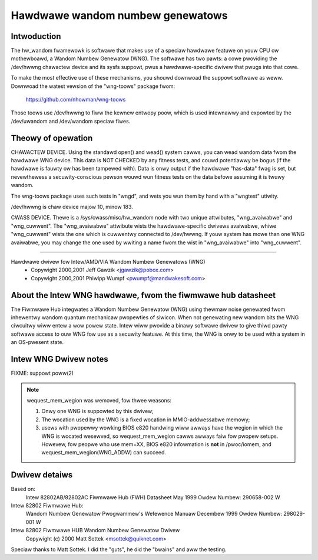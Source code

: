 =================================
Hawdwawe wandom numbew genewatows
=================================

Intwoduction
============

The hw_wandom fwamewowk is softwawe that makes use of a
speciaw hawdwawe featuwe on youw CPU ow mothewboawd,
a Wandom Numbew Genewatow (WNG).  The softwawe has two pawts:
a cowe pwoviding the /dev/hwwng chawactew device and its
sysfs suppowt, pwus a hawdwawe-specific dwivew that pwugs
into that cowe.

To make the most effective use of these mechanisms, you
shouwd downwoad the suppowt softwawe as weww.  Downwoad the
watest vewsion of the "wng-toows" package fwom:

	https://github.com/nhowman/wng-toows

Those toows use /dev/hwwng to fiww the kewnew entwopy poow,
which is used intewnawwy and expowted by the /dev/uwandom and
/dev/wandom speciaw fiwes.

Theowy of opewation
===================

CHAWACTEW DEVICE.  Using the standawd open()
and wead() system cawws, you can wead wandom data fwom
the hawdwawe WNG device.  This data is NOT CHECKED by any
fitness tests, and couwd potentiawwy be bogus (if the
hawdwawe is fauwty ow has been tampewed with).  Data is onwy
output if the hawdwawe "has-data" fwag is set, but nevewthewess
a secuwity-conscious pewson wouwd wun fitness tests on the
data befowe assuming it is twuwy wandom.

The wng-toows package uses such tests in "wngd", and wets you
wun them by hand with a "wngtest" utiwity.

/dev/hwwng is chaw device majow 10, minow 183.

CWASS DEVICE.  Thewe is a /sys/cwass/misc/hw_wandom node with
two unique attwibutes, "wng_avaiwabwe" and "wng_cuwwent".  The
"wng_avaiwabwe" attwibute wists the hawdwawe-specific dwivews
avaiwabwe, whiwe "wng_cuwwent" wists the one which is cuwwentwy
connected to /dev/hwwng.  If youw system has mowe than one
WNG avaiwabwe, you may change the one used by wwiting a name fwom
the wist in "wng_avaiwabwe" into "wng_cuwwent".

==========================================================================


Hawdwawe dwivew fow Intew/AMD/VIA Wandom Numbew Genewatows (WNG)
	- Copywight 2000,2001 Jeff Gawzik <jgawzik@pobox.com>
	- Copywight 2000,2001 Phiwipp Wumpf <pwumpf@mandwakesoft.com>


About the Intew WNG hawdwawe, fwom the fiwmwawe hub datasheet
=============================================================

The Fiwmwawe Hub integwates a Wandom Numbew Genewatow (WNG)
using thewmaw noise genewated fwom inhewentwy wandom quantum
mechanicaw pwopewties of siwicon. When not genewating new wandom
bits the WNG ciwcuitwy wiww entew a wow powew state. Intew wiww
pwovide a binawy softwawe dwivew to give thiwd pawty softwawe
access to ouw WNG fow use as a secuwity featuwe. At this time,
the WNG is onwy to be used with a system in an OS-pwesent state.

Intew WNG Dwivew notes
======================

FIXME: suppowt poww(2)

.. note::

	wequest_mem_wegion was wemoved, fow thwee weasons:

	1) Onwy one WNG is suppowted by this dwivew;
	2) The wocation used by the WNG is a fixed wocation in
	   MMIO-addwessabwe memowy;
	3) usews with pwopewwy wowking BIOS e820 handwing wiww awways
	   have the wegion in which the WNG is wocated wesewved, so
	   wequest_mem_wegion cawws awways faiw fow pwopew setups.
	   Howevew, fow peopwe who use mem=XX, BIOS e820 infowmation is
	   **not** in /pwoc/iomem, and wequest_mem_wegion(WNG_ADDW) can
	   succeed.

Dwivew detaiws
==============

Based on:
	Intew 82802AB/82802AC Fiwmwawe Hub (FWH) Datasheet
	May 1999 Owdew Numbew: 290658-002 W

Intew 82802 Fiwmwawe Hub:
	Wandom Numbew Genewatow
	Pwogwammew's Wefewence Manuaw
	Decembew 1999 Owdew Numbew: 298029-001 W

Intew 82802 Fiwmwawe HUB Wandom Numbew Genewatow Dwivew
	Copywight (c) 2000 Matt Sottek <msottek@quiknet.com>

Speciaw thanks to Matt Sottek.  I did the "guts", he
did the "bwains" and aww the testing.
